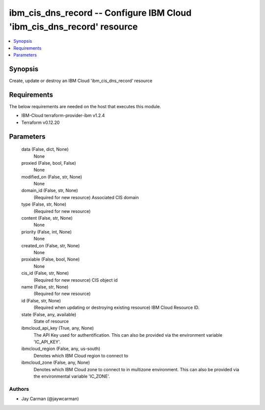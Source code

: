 
ibm_cis_dns_record -- Configure IBM Cloud 'ibm_cis_dns_record' resource
=======================================================================

.. contents::
   :local:
   :depth: 1


Synopsis
--------

Create, update or destroy an IBM Cloud 'ibm_cis_dns_record' resource



Requirements
------------
The below requirements are needed on the host that executes this module.

- IBM-Cloud terraform-provider-ibm v1.2.4
- Terraform v0.12.20



Parameters
----------

  data (False, dict, None)
    None


  proxied (False, bool, False)
    None


  modified_on (False, str, None)
    None


  domain_id (False, str, None)
    (Required for new resource) Associated CIS domain


  type (False, str, None)
    (Required for new resource)


  content (False, str, None)
    None


  priority (False, int, None)
    None


  created_on (False, str, None)
    None


  proxiable (False, bool, None)
    None


  cis_id (False, str, None)
    (Required for new resource) CIS object id


  name (False, str, None)
    (Required for new resource)


  id (False, str, None)
    (Required when updating or destroying existing resource) IBM Cloud Resource ID.


  state (False, any, available)
    State of resource


  ibmcloud_api_key (True, any, None)
    The API Key used for authentification. This can also be provided via the environment variable 'IC_API_KEY'.


  ibmcloud_region (False, any, us-south)
    Denotes which IBM Cloud region to connect to


  ibmcloud_zone (False, any, None)
    Denotes which IBM Cloud zone to connect to in multizone environment. This can also be provided via the environmental variable 'IC_ZONE'.













Authors
~~~~~~~

- Jay Carman (@jaywcarman)

